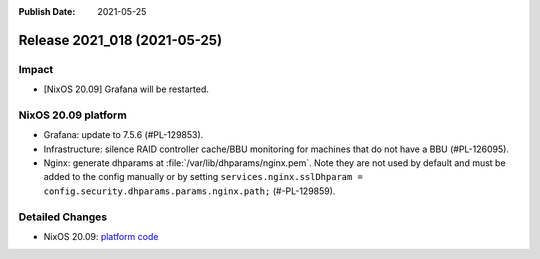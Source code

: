 :Publish Date: 2021-05-25

Release 2021_018 (2021-05-25)
-----------------------------

Impact
^^^^^^

* [NixOS 20.09] Grafana will be restarted.


NixOS 20.09 platform
^^^^^^^^^^^^^^^^^^^^

* Grafana: update to 7.5.6 (#PL-129853).
* Infrastructure: silence RAID controller cache/BBU monitoring for machines that
  do not have a BBU (#PL-126095).
* Nginx: generate dhparams at :file:`/var/lib/dhparams/nginx.pem`.
  Note they are not used by default and must be added to the config manually or
  by setting ``services.nginx.sslDhparam = config.security.dhparams.params.nginx.path;``
  (#-PL-129859).


Detailed Changes
^^^^^^^^^^^^^^^^

* NixOS 20.09: `platform code <https://github.com/flyingcircusio/fc-nixos/compare/fc/r2021_017/20.09...f1f61ea57784c9c59db274fb2cc88a5132288006>`_


.. vim: set spell spelllang=en:

